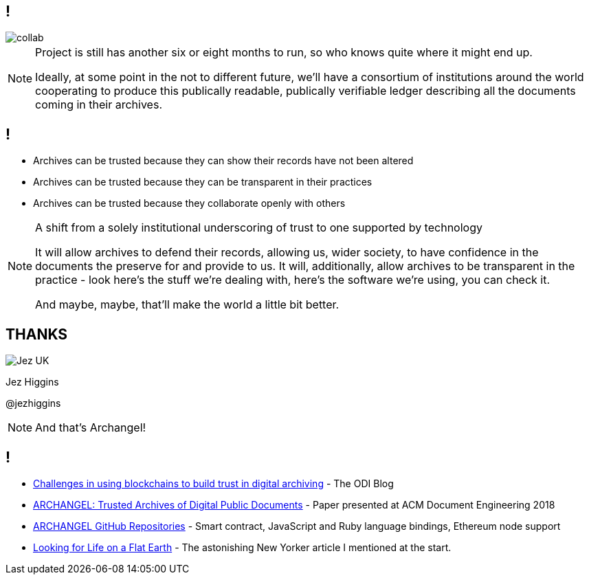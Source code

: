 == !

image::collab.png[]

[NOTE.speaker]
--
Project is still has another six or eight months to run, so who knows quite where it might end up.

Ideally, at some point in the not to different future, we'll have a consortium of institutions around the world cooperating to produce this publically readable, publically verifiable ledger describing all the documents coming in their archives.
--

== !

* Archives can be trusted because they can show their records have not been altered

* Archives can be trusted because they can be transparent in their practices

* Archives can be trusted because they collaborate openly with others

[NOTE.speaker]
--
A shift from a solely institutional underscoring of trust to one supported by technology

It will allow archives to defend their records, allowing us, wider society, to have confidence in the documents the preserve for and provide to us.  It will, additionally, allow archives to be transparent in the practice - look here's the stuff we're dealing with, here's the software we're using, you can check it.

And maybe, maybe, that'll make the world a little bit better.
--

== THANKS

image::business-card-front.png["Jez UK", float="right", margin=0]

Jez Higgins

@jezhiggins

[NOTE.speaker]
--
And that's Archangel!
--

== !

* https://theodi.org/article/challenges-in-using-blockchain-to-build-trust-in-digital-archiving/[Challenges in using blockchains to build trust in digital archiving] - The ODI Blog

* https://arxiv.org/abs/1804.08342[ARCHANGEL: Trusted Archives of Digital Public Documents] - Paper presented at ACM Document Engineering 2018

* https://github.com/archangel-dlt[ARCHANGEL GitHub Repositories] - Smart contract, JavaScript and Ruby language bindings, Ethereum node support

* https://www.newyorker.com/science/elements/looking-for-life-on-a-flat-earth[Looking for Life on a Flat Earth] - The astonishing New Yorker article I mentioned at the start.

